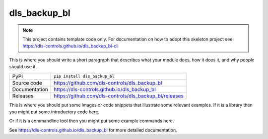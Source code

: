 dls_backup_bl
===========================

|code_ci| |docs_ci| |coverage| |pypi_version| |license|

.. note::
    
    This project contains template code only. For documentation on how to
    adopt this skeleton project see 
    https://dls-controls.github.io/dls_backup_bl-cli

This is where you should write a short paragraph that describes what your module does,
how it does it, and why people should use it.

============== ==============================================================
PyPI           ``pip install dls_backup_bl``
Source code    https://github.com/dls-controls/dls_backup_bl
Documentation  https://dls-controls.github.io/dls_backup_bl
Releases       https://github.com/dls-controls/dls_backup_bl/releases
============== ==============================================================

This is where you should put some images or code snippets that illustrate
some relevant examples. If it is a library then you might put some
introductory code here.

Or if it is a commandline tool then you might put some example commands here.

.. |code_ci| image:: https://github.com/dls-controls/dls_backup_bl/workflows/Code%20CI/badge.svg?branch=main
    :target: https://github.com/dls-controls/dls_backup_bl/actions?query=workflow%3A%22Code+CI%22
    :alt: Code CI

.. |docs_ci| image:: https://github.com/dls-controls/dls_backup_bl/workflows/Docs%20CI/badge.svg?branch=main
    :target: https://github.com/dls-controls/dls_backup_bl/actions?query=workflow%3A%22Docs+CI%22
    :alt: Docs CI

.. |coverage| image:: https://codecov.io/gh/dls-controls/dls_backup_bl/branch/main/graph/badge.svg
    :target: https://codecov.io/gh/dls-controls/dls_backup_bl
    :alt: Test Coverage

.. |pypi_version| image:: https://img.shields.io/pypi/v/dls_backup_bl.svg
    :target: https://pypi.org/project/dls_backup_bl
    :alt: Latest PyPI version

.. |license| image:: https://img.shields.io/badge/License-Apache%202.0-blue.svg
    :target: https://opensource.org/licenses/Apache-2.0
    :alt: Apache License

..
    Anything below this line is used when viewing README.rst and will be replaced
    when included in index.rst

See https://dls-controls.github.io/dls_backup_bl for more detailed documentation.
